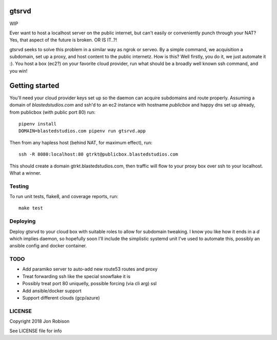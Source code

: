 gtsrvd
======

WIP

Ever want to host a localhost server on the public internet, but
can't easily or conveniently punch through your NAT? Yes, that aspect of the
future is broken. OR IS IT..?!

gtsrvd seeks to solve this problem in a similar way as ngrok or serveo.
By a simple command, we acquisition a subdomain, set up a proxy, and
host content to the public internetz. How is this? Well firstly, you do it,
we just automate it :). You host a box (ec2?) on your favorite cloud provider,
run what should be a broadly well known ssh command, and you win!

Getting started
===============

You'll need your cloud provider keys set up so the daemon can acquire
subdomains and route properly. Assuming a domain of `blastedstudios.com`
and ssh'd to an ec2 instance with hostname `publicbox` and happy dns set up
already, from publicbox (with public port 80) run::

    pipenv install
    DOMAIN=blastedstudios.com pipenv run gtsrvd.app

Then from any hapless host (behind NAT, for maximum effect), run::

    ssh -R 8080:localhost:80 gtrkt@publicbox.blastedstudios.com

This should create a domain gtrkt.blastedstudios.com, then traffic will
flow to your proxy box over ssh to your localhost. What a winner.

Testing
-------

To run unit tests, flake8, and coverage reports, run::

    make test

Deploying
---------

Deploy gtsrvd to your cloud box with suitable roles to allow for subdomain
tweaking. I know you like how it ends in a `d` which implies daemon, so
hopefully soon I'll include the simplistic systemd unit I've used to automate
this, possibly an ansible config and docker container.

TODO
----

* Add paramiko server to auto-add new route53 routes and proxy
* Treat forwarding ssh like the special snowflake it is
* Possibly treat port 80 uniquelly, possible forcing (via cli arg) ssl
* Add ansible/docker support
* Support different clouds (gcp/azure)

LICENSE
-------

Copyright 2018 Jon Robison

See LICENSE file for info
